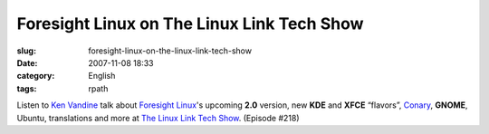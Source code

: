 Foresight Linux on The Linux Link Tech Show
###########################################
:slug: foresight-linux-on-the-linux-link-tech-show
:date: 2007-11-08 18:33
:category: English
:tags: rpath

Listen to `Ken Vandine <http://ken.vandine.org/>`__ talk about
`Foresight Linux <http://www.foresightlinux.org>`__'s upcoming **2.0**
version, new **KDE** and **XFCE** “flavors”,
`Conary <http://wiki.rpath.com/wiki/Conary>`__, **GNOME**, Ubuntu,
translations and more at `The Linux Link Tech
Show <http://www.tllts.org/>`__. (Episode #218)
